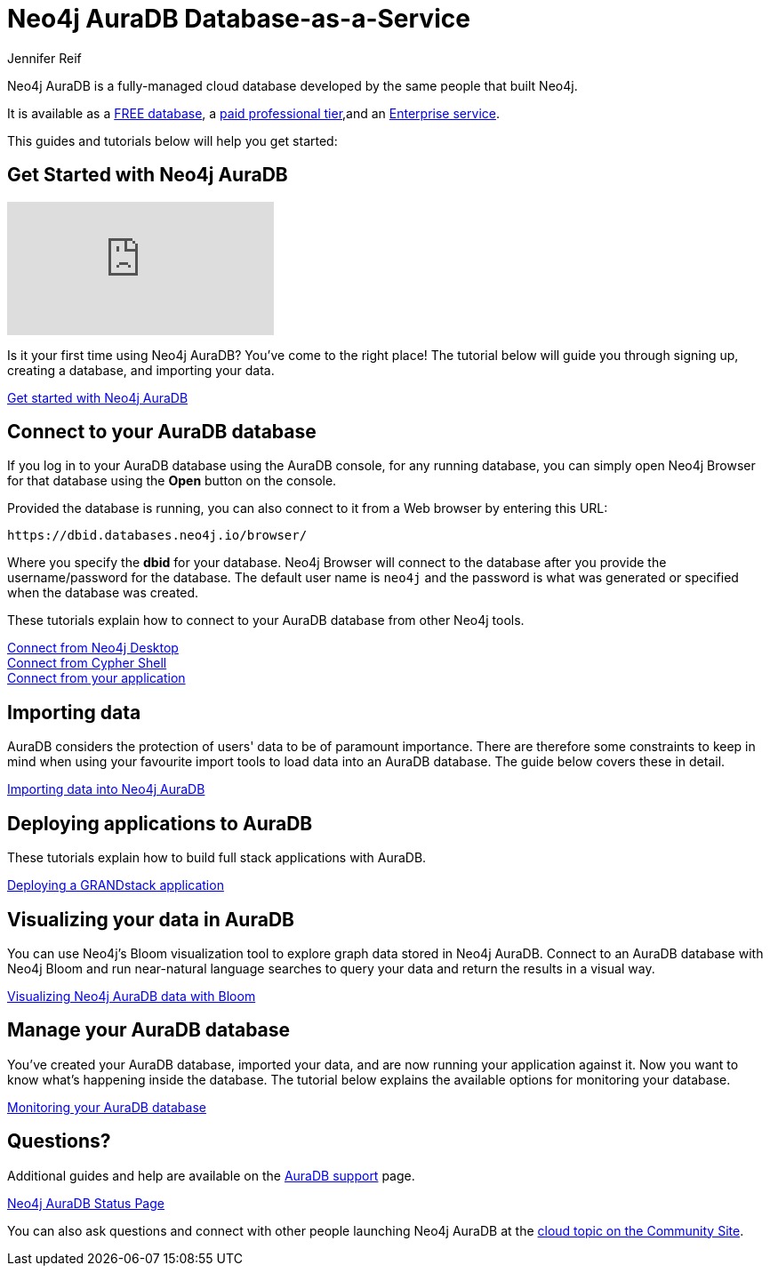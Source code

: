 = Neo4j AuraDB Database-as-a-Service
:author: Jennifer Reif
:neo4j-versions: 3.5
:category: cloud
:tags: aura, database-as-a-service, dbaas, graph-platform

[#neo4j-dbaas]
Neo4j AuraDB is a fully-managed cloud database developed by the same people that built Neo4j.

It is available as a link:/cloud/aura/free[FREE database^], a link:/cloud/aura/[paid professional tier^],and an link:/cloud/aura/pricing/[Enterprise service^].

This guides and tutorials below will help you get started:

[#get-started-aura]
== Get Started with Neo4j AuraDB

video::1Ee242FDFcc[youtube]

Is it your first time using Neo4j AuraDB?
You've come to the right place!
The tutorial below will guide you through signing up, creating a database, and importing your data.

https://aura.support.neo4j.com/hc/en-us/articles/360037562253-Working-with-Neo4j-Aura[Get started with Neo4j AuraDB^, role="button feature-box_button"]

// link:/developer/create-database[Create database]
// link:/developer/change-password[Change password]

[#connecting-aura]
== Connect to your AuraDB database

If you log in to your AuraDB database using the AuraDB console, for any running database, you can simply open Neo4j Browser for that database using the *Open* button on the console.

Provided the database is running, you can also connect to it from a Web browser by entering this URL:

----
https://dbid.databases.neo4j.io/browser/
----

Where you specify the *dbid* for your database. Neo4j Browser will connect to the database after you provide the username/password for the database.
The default user name is `neo4j` and the password is what was generated or specified when the database was created.

These tutorials explain how to connect to your AuraDB database from other Neo4j tools.

link:/developer/aura-connect-neo4j-desktop/[Connect from Neo4j Desktop] +
link:/developer/aura-connect-cypher-shell/[Connect from Cypher Shell] +
link:/developer/aura-connect-driver/[Connect from your application]

[#importing-data]
== Importing data

AuraDB considers the protection of users' data to be of paramount importance.
There are therefore some constraints to keep in mind when using your favourite import tools to load data into an AuraDB database.
The guide below covers these in detail.

link:/developer/aura-data-import/[Importing data into Neo4j AuraDB]

// These tutorials show how to import data into an AuraDB database.

// * link:/developer/import-existing-database[Import an existing database]

// * Import from Web APIs

[#deploying-applications]
== Deploying applications to AuraDB

These tutorials explain how to build full stack applications with AuraDB.

link:/developer/aura-grandstack/[Deploying a GRANDstack application]

[#visualize-aura]
== Visualizing your data in AuraDB

You can use Neo4j's Bloom visualization tool to explore graph data stored in Neo4j AuraDB.
Connect to an AuraDB database with Neo4j Bloom and run near-natural language searches to query your data and return the results in a visual way.

link:/developer/aura-bloom/[Visualizing Neo4j AuraDB data with Bloom]

[#managing-aura]
== Manage your AuraDB database

You've created your AuraDB database, imported your data, and are now running your application against it.
Now you want to know what's happening inside the database.
The tutorial below explains the available options for monitoring your database.

link:/developer/aura-monitoring/[Monitoring your AuraDB database]

[#dbaas-resources]
== Questions?

Additional guides and help are available on the https://aura.support.neo4j.com/hc/en-us[AuraDB support^] page.

https://status.neo4j.io/[Neo4j AuraDB Status Page^, role="button feature-box_button"]

You can also ask questions and connect with other people launching Neo4j AuraDB at the
https://community.neo4j.com/c/neo4j-graph-platform/cloud[cloud topic on the Community Site^].
